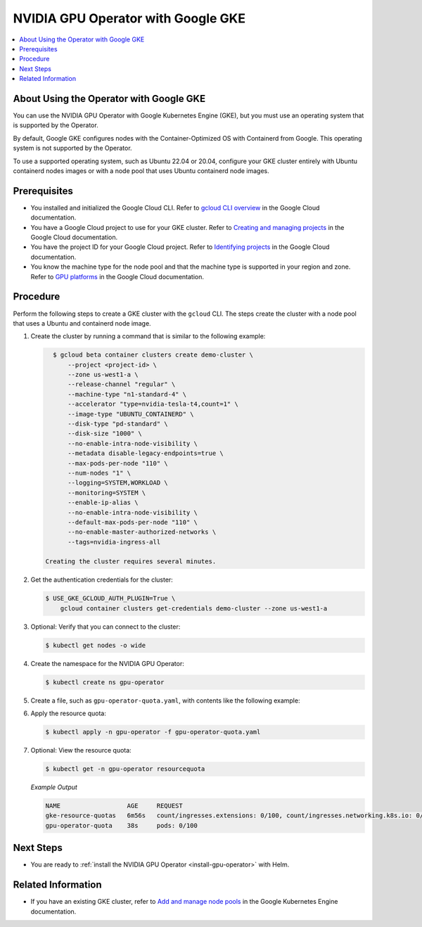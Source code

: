 .. license-header
  SPDX-FileCopyrightText: Copyright (c) 2023 NVIDIA CORPORATION & AFFILIATES. All rights reserved.
  SPDX-License-Identifier: Apache-2.0

  Licensed under the Apache License, Version 2.0 (the "License");
  you may not use this file except in compliance with the License.
  You may obtain a copy of the License at

  http://www.apache.org/licenses/LICENSE-2.0

  Unless required by applicable law or agreed to in writing, software
  distributed under the License is distributed on an "AS IS" BASIS,
  WITHOUT WARRANTIES OR CONDITIONS OF ANY KIND, either express or implied.
  See the License for the specific language governing permissions and
  limitations under the License.

.. headings (h1/h2/h3/h4/h5) are # * = -

###################################
NVIDIA GPU Operator with Google GKE
###################################

.. contents::
   :depth: 2
   :local:
   :backlinks: none


****************************************
About Using the Operator with Google GKE
****************************************

You can use the NVIDIA GPU Operator with Google Kubernetes Engine (GKE),
but you must use an operating system that is supported by the Operator.

By default, Google GKE configures nodes with the Container-Optimized OS with Containerd from Google.
This operating system is not supported by the Operator.

To use a supported operating system, such as Ubuntu 22.04 or 20.04, configure your
GKE cluster entirely with Ubuntu containerd nodes images or with a node pool
that uses Ubuntu containerd node images.


*************
Prerequisites
*************

* You installed and initialized the Google Cloud CLI.
  Refer to
  `gcloud CLI overview <https://cloud.google.com/sdk/gcloud>`_
  in the Google Cloud documentation.
* You have a Google Cloud project to use for your GKE cluster.
  Refer to
  `Creating and managing projects <https://cloud.google.com/resource-manager/docs/creating-managing-projects>`_
  in the Google Cloud documentation.
* You have the project ID for your Google Cloud project.
  Refer to `Identifying projects <https://cloud.google.com/resource-manager/docs/creating-managing-projects#identifying_projects>`_
  in the Google Cloud documentation.
* You know the machine type for the node pool and that the machine type is supported
  in your region and zone.
  Refer to `GPU platforms <https://cloud.google.com/compute/docs/gpus>`_
  in the Google Cloud documentation.


*********
Procedure
*********

Perform the following steps to create a GKE cluster with the ``gcloud`` CLI.
The steps create the cluster with a node pool that uses a Ubuntu and containerd node image.

#. Create the cluster by running a command that is similar to the following example:

   .. code-block:: console

      $ gcloud beta container clusters create demo-cluster \
          --project <project-id> \
          --zone us-west1-a \
          --release-channel "regular" \
          --machine-type "n1-standard-4" \
          --accelerator "type=nvidia-tesla-t4,count=1" \
          --image-type "UBUNTU_CONTAINERD" \
          --disk-type "pd-standard" \
          --disk-size "1000" \
          --no-enable-intra-node-visibility \
          --metadata disable-legacy-endpoints=true \
          --max-pods-per-node "110" \
          --num-nodes "1" \
          --logging=SYSTEM,WORKLOAD \
          --monitoring=SYSTEM \
          --enable-ip-alias \
          --no-enable-intra-node-visibility \
          --default-max-pods-per-node "110" \
          --no-enable-master-authorized-networks \
          --tags=nvidia-ingress-all
    
    Creating the cluster requires several minutes.

#. Get the authentication credentials for the cluster:

   .. code-block:: console

      $ USE_GKE_GCLOUD_AUTH_PLUGIN=True \
          gcloud container clusters get-credentials demo-cluster --zone us-west1-a

#. Optional: Verify that you can connect to the cluster:

   .. code-block:: console

      $ kubectl get nodes -o wide

#. Create the namespace for the NVIDIA GPU Operator:

   .. code-block:: console

      $ kubectl create ns gpu-operator

#. Create a file, such as ``gpu-operator-quota.yaml``, with contents like the following example:

   .. literalinclude:: ./manifests/input/google-gke-gpu-operator-quota.yaml
      :language: yaml

#. Apply the resource quota:

   .. code-block:: console

      $ kubectl apply -n gpu-operator -f gpu-operator-quota.yaml

#. Optional: View the resource quota:

   .. code-block:: console

      $ kubectl get -n gpu-operator resourcequota

   *Example Output*

   .. code-block:: output

      NAME                  AGE     REQUEST
      gke-resource-quotas   6m56s   count/ingresses.extensions: 0/100, count/ingresses.networking.k8s.io: 0/100, count/jobs.batch: 0/5k, pods: 2/1500, services: 1/500   
      gpu-operator-quota    38s     pods: 0/100


**********
Next Steps
**********

* You are ready to :ref:`install the NVIDIA GPU Operator <install-gpu-operator>`
  with Helm.


*******************
Related Information
*******************

* If you have an existing GKE cluster, refer to
  `Add and manage node pools <https://cloud.google.com/kubernetes-engine/docs/how-to/node-pools>`_
  in the Google Kubernetes Engine documentation.